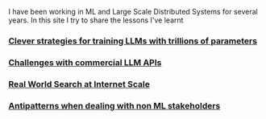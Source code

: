 #+OPTIONS: toc:nil

I have been working in ML and Large Scale Distributed Systems for several years. In this site I try to share the lessons I've learnt


#+TOC: headlines 3

*** [[file:llms_mosaci.org][Clever strategies for training LLMs with trillions of parameters]]
*** [[file:llms.org][Challenges with commercial LLM APIs]]
*** [[file:search.org][Real World Search at Internet Scale]]
*** [[file:antipatterns.org][Antipatterns when dealing with non ML stakeholders]]
